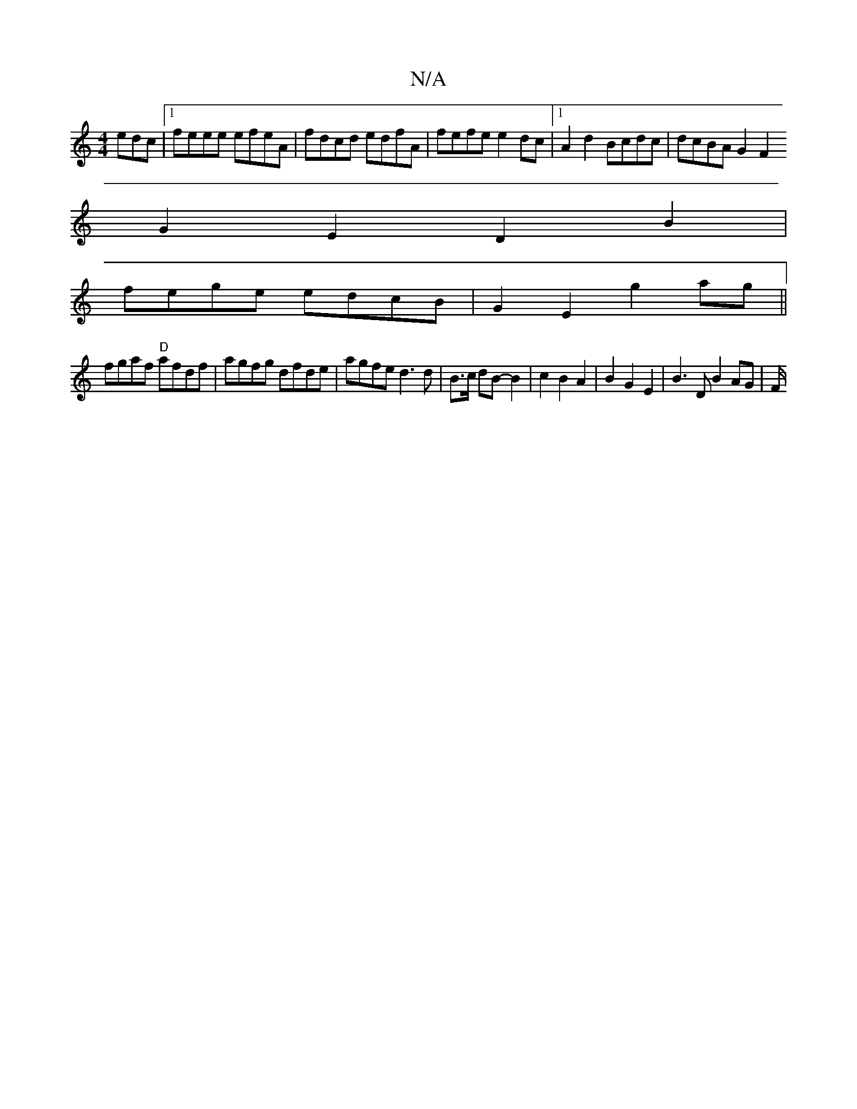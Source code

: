 X:1
T:N/A
M:4/4
R:N/A
K:Cmajor
edc |1 feee efeA | fdcd edfA | fefe e2 dc |1 A2d2 Bcdc | dcBA G2 F2
G2 E2 D2 B2 |
fege edcB |G2 E2 g2 ag||
fgaf "D" afdf | agfg dfde | agfe d3 d|B3/2c/2 dB-B2 | c2 B2 A2 | B2 G2 E2 | B3 D B2 AG | F/2^